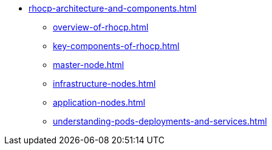 * xref:rhocp-architecture-and-components.adoc[]
** xref:overview-of-rhocp.adoc[]
** xref:key-components-of-rhocp.adoc[]
** xref:master-node.adoc[]
** xref:infrastructure-nodes.adoc[]
** xref:application-nodes.adoc[]
** xref:understanding-pods-deployments-and-services.adoc[]
